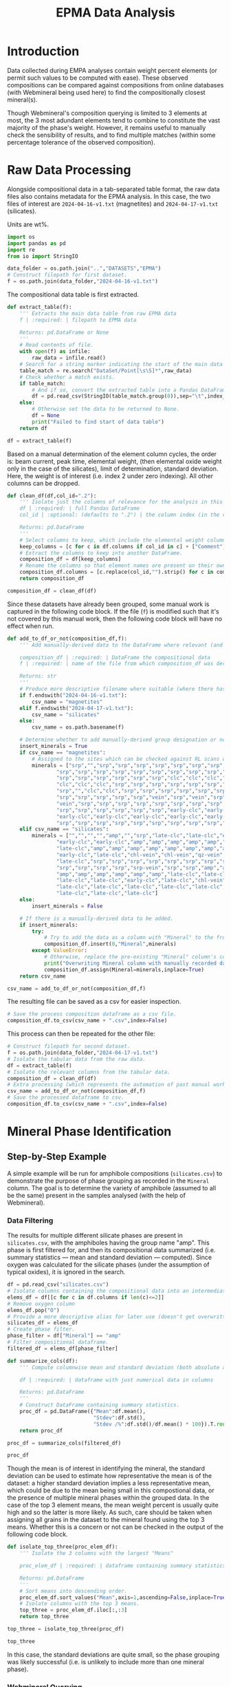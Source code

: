 # -*- org-src-preserve-indentation: t; org-edit-src-content: 0; org-confirm-babel-evaluate: nil; -*-
# NOTE: `org-src-preserve-indentation: t; org-edit-src-content: 0;` are options to ensure indentations are preserved for export to ipynb.
# NOTE: `org-confirm-babel-evaluate: nil;` means no confirmation will be requested before executing code blocks

#+TITLE: EPMA Data Analysis
* Introduction
Data collected during EMPA analyses contain weight percent elements (or permit such values to be computed with ease). These observed compositions can be compared against compositions from online databases (with Webmineral being used here) to find the compositionally closest mineral(s).

Though Webmineral's composition querying is limited to 3 elements at most, the 3 most adundant elements tend to combine to constitute the vast majority of the phase's weight. However, it remains useful to manually check the sensibility of results, and to find multiple matches (within some percentage tolerance of the observed composition).
* Raw Data Processing
Alongside compositional data in a tab-separated table format, the raw data files also contains metadata for the EPMA analysis. In this case, the two files of interest are =2024-04-16-v1.txt= (magnetites) and =2024-04-17-v1.txt= (silicates).

Units are wt%.

#+BEGIN_SRC python :session py
import os
import pandas as pd
import re
from io import StringIO

data_folder = os.path.join("..","DATASETS","EPMA")
# Construct filepath for first dataset.
f = os.path.join(data_folder,"2024-04-16-v1.txt")
#+END_SRC

#+RESULTS:

The compositional data table is first extracted.

#+BEGIN_SRC python :session py
def extract_table(f):
    ''' Extracts the main data table from raw EPMA data
    f | :required: | filepath to EPMA data

    Returns: pd.DataFrame or None
    '''
    # Read contents of file.
    with open(f) as infile:
        raw_data = infile.read()
    # Search for a string marker indicating the start of the main data table.
    table_match = re.search("DataSet/Point[\s\S]*",raw_data)
    # Check whether a match exists.
    if table_match:
        # And if so, convert the extracted table into a Pandas DataFrame object.
        df = pd.read_csv(StringIO(table_match.group(0)),sep="\t",index_col=False)
    else:
        # Otherwise set the data to be returned to None.
        df = None
        print("Failed to find start of data table")
    return df

df = extract_table(f)
#+END_SRC

#+RESULTS:

Based on a manual determination of the element column cycles, the order is: beam current, peak time, elemental weight, (then elemental oxide weight only in the case of the silicates), limit of determination, standard deviation. Here, the weight is of interest (i.e. index 2 under zero indexing). All other columns can be dropped.

#+BEGIN_SRC python :session py
def clean_df(df,col_id=".2"):
    ''' Isolate just the columns of relevance for the analysis in this notebook, and then normalize the element column names.
    df | :required: | full Pandas DataFrame
    col_id | :optional: (defaults to ".2") | the column index (in the relevant and sufficiently unique format) for the element columns to keep.

    Returns: pd.DataFrame
    '''
    # Select columns to keep, which include the elemental weight columns, as well as the column for Comments (which can be used to manually cross-check standardised group assignment of each datapoint later on).
    keep_columns = [c for c in df.columns if col_id in c] + ["Comment"]
    # Extract the columns to keep into another DataFrame.
    composition_df = df[keep_columns]
    # Rename the columns so that element names are present on their own (e.g. Si.2 -> Si if col_id is ".2").
    composition_df.columns = [c.replace(col_id,"").strip() for c in composition_df.columns]
    return composition_df

composition_df = clean_df(df)
#+END_SRC

#+RESULTS:

Since these datasets have already been grouped, some manual work is captured in the following code block. If the file (=f=) is modified such that it's not covered by this manual work, then the following code block will have no effect when run.

#+BEGIN_SRC python :session py
def add_to_df_or_not(composition_df,f):
    ''' Add manually-derived data to the DataFrame where relevant (and do so in-place), otherwise do nothing. Also provide a more descriptive filename where possible (i.e. where the original filename is manually accounted for). This is an unorthodox function due to the significant use of hardcoding. However, the rationale behind wrapping these steps in a function is to permit easier reproducibility of the results specific to this study.

    composition_df | :required: | DataFrame the compositional data
    f | :required: | name of the file from which composition_df was derived

    Returns: str
    '''
    # Produce more descriptive filename where suitable (where there has been a manual determination).
    if f.endswith("2024-04-16-v1.txt"):
        csv_name = "magnetites"
    elif f.endswith("2024-04-17-v1.txt"):
        csv_name = "silicates"
    else:
        csv_name = os.path.basename(f)

    # Determine whether to add manually-derived group designation or not.
    insert_minerals = True
    if csv_name == "magnetites":
        # Assigned to the sites which can be checked against RL scans of the sites in ../DATASETS/EPMA/sites/*
        minerals = ["srp","","srp","srp","srp","srp","srp","srp","srp","srp",
                "srp","srp","srp","srp","srp","srp","srp","srp","srp","srp",
                "srp","srp","srp","srp","srp","srp","clc","clc","clc","clc",
                "clc","clc","clc","srp","srp","srp","srp","srp","srp","srp",
                "srp","","clc","clc","srp","srp","srp","srp","srp","srp",
                "srp","srp","srp","srp","srp","vein","srp","vein","srp","srp",
                "vein","srp","srp","srp","srp","srp","srp","srp","srp","srp",
                "srp","srp","srp","srp","srp","srp","early-clc","early-clc",
                "early-clc","early-clc","early-clc","early-clc","early-clc",
                "srp","srp","srp","srp","srp","srp","srp","srp","srp","srp"]
    elif csv_name == "silicates":
        minerals = ["","","","","amp","","srp","late-clc","late-clc","early-clc",
                "early-clc","early-clc","amp","amp","amp","amp","amp","amp",
                "late-clc","amp","amp","amp","amp","amp","amp","amp","amp",
                "early-clc","late-clc","chl-vein","chl-vein","qz-vein","qz-vein",
                "late-clc","srp","srp","srp","srp","srp","srp","srp","srp","srp",
                "srp","srp","srp","srp","srp-vein","srp","srp","amp","amp","amp",
                "amp","amp","amp","amp","amp","amp","late-clc","late-clc",
                "late-clc","late-clc","early-clc","late-clc","chl-vein",
                "late-clc","late-clc","late-clc","late-clc","late-clc",
                "late-clc","late-clc","late-clc"]
    else:
        insert_minerals = False

    # If there is a manually-derived data to be added.
    if insert_minerals:
        try:
            # Try to add the data as a column with "Mineral" to the front of the DataFrame under the assumption that no column called "Mineral" pre-exists.
            composition_df.insert(0,"Mineral",minerals)
        except ValueError:
            # Otherwise, replace the pre-existing "Mineral" column's contents with the manually-derived data in this function.
            print("Overwriting Mineral column with manually recorded data")
            composition_df.assign(Mineral=minerals,inplace=True)
    return csv_name

csv_name = add_to_df_or_not(composition_df,f)
#+END_SRC

#+RESULTS:

The resulting file can be saved as a csv for easier inspection.

#+BEGIN_SRC python :session py
# Save the process composition dataframe as a csv file.
composition_df.to_csv(csv_name + ".csv",index=False)
#+END_SRC

#+RESULTS:
: None

This process can then be repeated for the other file:

#+BEGIN_SRC python :session py
# Construct filepath for second dataset.
f = os.path.join(data_folder,"2024-04-17-v1.txt")
# Isolate the tabular data from the raw data.
df = extract_table(f)
# Isolate the relevant columns from the tabular data.
composition_df = clean_df(df)
# Extra processing (which represents the automation of past manual work), which also returns a more descriptive filename for the second dataset.
csv_name = add_to_df_or_not(composition_df,f)
# Save the processed dataframe to csv.
composition_df.to_csv(csv_name + ".csv",index=False)
#+END_SRC

#+RESULTS:
: None
* Mineral Phase Identification
** Step-by-Step Example
A simple example will be run for amphibole compositions (=silicates.csv=) to demonstrate the purpose of phase grouping as recorded in the =Mineral= column. The goal is to determine the variety of amphibole (assumed to all be the same) present in the samples analysed (with the help of Webmineral).
*** Data Filtering
The results for multiple different silicate phases are present in =silicates.csv=, with the amphiboles having the group name "amp". This phase is first filtered for, and then its compositional data summarized (i.e. summary statistics --- mean and standard deviation --- computed). Since oxygen was calculated for the silicate phases (under the assumption of typical oxides), it is ignored in the search.

#+BEGIN_SRC python :session py
df = pd.read_csv("silicates.csv")
# Isolate columns containing the compositional data into an intermediate df.
elems_df = df[[c for c in df.columns if len(c)<=2]]
# Remove oxygen column
elems_df.pop("O")
# Provide a more descriptive alias for later use (doesn't get overwritten).
silicates_df = elems_df
# Create phase filter.
phase_filter = df["Mineral"] == "amp"
# Filter compositional dataframe.
filtered_df = elems_df[phase_filter]

def summarize_cols(df):
    ''' Compute columnwise mean and standard deviation (both absolute and as a percentage of the mean) of a dataframe with columns containing only numerical data.

    df | :required: | dataframe with just numerical data in columns

    Returns: pd.DataFrame
    '''
    # Construct DataFrame containing summary statistics.
    proc_df = pd.DataFrame({"Mean":df.mean(),
                            "Stdev":df.std(),
                            "Stdev /%":df.std()/df.mean() * 100}).T.round(4)
    return proc_df

proc_df = summarize_cols(filtered_df)

proc_df
#+END_SRC

#+RESULTS:
:                Na       Mg       Si       Al         P       Ti        K      Ca       Mn       Fe       Cr
: Mean       0.1574  14.2721  26.9392   0.4175    0.0044   0.0199   0.0220  9.0388   0.0475   1.2057   0.0306
: Stdev      0.0633   0.1259   0.1355   0.1300    0.0063   0.0109   0.0134  0.1223   0.0166   0.1615   0.0091
: Stdev /%  40.1772   0.8819   0.5029  31.1497  141.9021  54.6899  60.7125  1.3532  34.9453  13.3964  29.7622

Though the mean is of interest in identifying the mineral, the standard deviation can be used to estimate how representative the mean is of the dataset: a higher standard deviation implies a less representative mean, which could be due to the mean being small in this compostional data, or the presence of multiple mineral phases within the grouped data. In the case of the top 3 element means, the mean weight percent is usually quite high and so the latter is more likely. As such, care should be taken when assigning all grains in the dataset to the mineral found using the top 3 means. Whether this is a concern or not can be checked in the output of the following code block.

#+BEGIN_SRC python :session py
def isolate_top_three(proc_elem_df):
    ''' Isolate the 3 columns with the largest "Means"

    proc_elem_df | :required: | dataframe containing summary statistics for compositional data with a row called "Mean" containing columnwise means from multiple sites.

    Returns: pd.DataFrame
    '''
    # Sort means into descending order.
    proc_elem_df.sort_values("Mean",axis=1,ascending=False,inplace=True)
    # Isolate columns with the top 3 means.
    top_three = proc_elem_df.iloc[:,:3]
    return top_three

top_three = isolate_top_three(proc_df)

top_three
#+END_SRC

#+RESULTS:
:                Si       Mg      Ca
: Mean      26.9392  14.2721  9.0388
: Stdev      0.1355   0.1259  0.1223
: Stdev /%   0.5029   0.8819  1.3532

In this case, the standard deviations are quite small, so the phase grouping was likely successful (i.e. is unlikely to include more than one mineral phase).
*** Webmineral Querying
Though Webmineral doesn't provide a REST API, a database search can be performed by modifying parameters passed to the PHP endpoint: =http://webmineral.com/MySQL/mineral_chem.php=, which returns mineral matches in alphabetical order (apparently up to a maximum). As of July 2024, the returned results are also in a uniform format that can be parsed using regex. However, it's important to note that the format of these results may change in the future, and thus require the regex using in the following code to also be modified (i.e. this code may not work in the future). Since this web stuff isn't particularly relevant to the science, the specifics of each step will not be discussed in detail (though brief, explanatory comments will be present throughout the code), and the functionality will be wrapped inside a class for easy reusability later on.

The key thing to know is that =WebmineralQuerier= is a class that's constructed with a composition in dictionary format (element : weight%) and provides the method =order_minerals_df=, which returns an ordered DataFrame of matching mineral compostions within some percentage tolerance.
- The ordering is done using a summed fractional misfit approach, which uses $\sum_{elems} \frac{O-E}{E}$ ($elems$: elements, $O$: "observed" weight% in the mineral options returned from Webmineral, $E$: expected weight% from EPMA analysis) to determine the misfit.
- If the tolerance is too high, then there will be more results than can be handled, and so the closest match may be outside of the returned results. As such, the tolerance should be set relatively low as such to return only a few results, but not too low such that there's only one result returned.

#+BEGIN_SRC python :session py
import requests as req
import numpy as np

def sum_fractional_misfit(observed,expected):
    ''' Compute row-wise summed fractional misfit values.

    observed | :required: | 2D numpy array containing "observations" (element wt% of the different mineral options returned from Webmineral)
    expected | :required: | 1D numpy array containing the expectation (expected element wt% from EPMA analysis)

    Returns: np.array
    '''
    return np.sum(abs(observed - expected)/expected,axis=1)

def findall_tag_contents(tag,s):
    ''' Find all tags (+contents) of a certain type/name in a string.
    tag | :required: | HTML/XML tag type/name e.g. "i" for <i>

    returns: list
    '''
    return re.findall("<%s[\s\S]*?</%s>" % (tag,tag),s)

class WebmineralQuerier:
    def __init__(self,compositional_target):
        '''
        compostional_target | :required: | EPMA observed composition that's being searched for in dictionary format (element symbol:weight% e.g. {"Si":20, ... })
        '''
        # Construct parameters string for the composition search query.
        self.elem_params = "&".join(["sym%u=%s&percent%u=%.2f" % (i+1,elem[0],i+1,elem[1])
                                     for i,elem in enumerate(list(compositional_target.items()))])
        self.target = compositional_target
        return

    def _get_table(self,tolerance):
        ''' Get the match for the (html) table of minerals returned from the Webmineral query.
        tolerance | :required: | the percentage tolerance around the inputted composition.

        Returns: re.Match
        '''
        print("Querying Webmineral with tolerance %.2f" % tolerance)
        # Construct query url.
        query_url = "http://webmineral.com/MySQL/mineral_chem.php?%s&minmax=%s&submit=Submit+Query" % (self.elem_params,tolerance)
        # Issue GET request to query URL.
        response = req.get(query_url)
        # Find the table of results in the contents of the response.
        table_of_matches = re.search("""Listing of [0-9]*? Records[\s\S]*?</table>""",response.text)
        # Return the match object for this table.
        return table_of_matches

    def get_minerals_df(self,tolerance):
        ''' Get the response table (match) and then parse into a dataframe.
        tolerance | :required: | the percentage tolerance around the inputted composition.

        Returns: pd.DataFrame or None
        '''
        # Get the match object for the html response table.
        matches = self._get_table(tolerance)
        # Return None if no match was found.
        if not matches:
            return None
        # Extract rows from html table.
        rows = findall_tag_contents("tr",matches.group(0))
        # Isolate the header row and extract column names.
        header_row = rows[0]
        col_names = [re.sub("<.*?>|%","",s).strip() for s in findall_tag_contents("td",rows[0])]
        # Isolate the data rows and extra data.
        data_rows = rows[1:]
        data = [[re.sub("<.*?>|&nbsp;","",s).strip() for s in findall_tag_contents("td",row)] for row in data_rows]
        # Construct dataframe.
        df = pd.DataFrame(data,columns=col_names)
        # Remove empty columns (i.e. columns without an element name).
        df.drop("",axis=1,inplace=True)
        return df

    def order_minerals_df(self,tolerance):
        ''' Order minerals in the response table by similarity to input composition.
        tolerance | :required: | the percentage tolerance around the inputted composition.

        Returns: pd.DataFrame
        '''
        # Get (alphabetically ordered) dataframe of minerals.
        df = self.get_minerals_df(tolerance)
        # Return None if no table was found.
        if df is None:
            return
        # Isolate the element column names (i.e. not the first column, which is "Mineral").
        elements = df.columns[1:]
        # Create array of "expected" (EPMA observed) element concentrations in the same order as the data in the response table.
        target_arr = np.array([self.target[e] for e in elements if e])
        # Convert concentration data in the response data to a suitable numpy array.
        compositions = df.to_numpy()[:,1:].astype(float)
        # Determine the summed fractional misfit for each mineral (row) in the response table and store this value in a new column.
        df["SFM"] = sum_fractional_misfit(compositions,target_arr)
        # Sort the rows/minerals by their misfit in ascending order.
        df.sort_values("SFM",inplace=True)
        # Set the "Mineral" column as the index and remove the redudant data column after doing so.
        df.index = df["Mineral"]
        df.drop("Mineral",axis=1,inplace=True)
        return df
#+END_SRC

#+RESULTS:

This is applied to the amphibole composition with a tolerance of 30%.

#+BEGIN_SRC python :session py
# Construct composition dictionary.
composition = dict(top_three.loc["Mean"].items())
# Query Webmineral with 30% tolerance.
WMQ = WebmineralQuerier(composition)
matches_df = WMQ.order_minerals_df(30)

matches_df
#+END_SRC

#+RESULTS:
:                                Si     Mg     Ca       SFM
: Mineral
: Tremolite                   27.66  14.96   9.87  0.166915
: Edenite                     23.57  14.57   9.61  0.209134
: Fluoro-edenite              24.83  13.65   7.66  0.274426
: Magnesiohornblende          23.94  11.84   9.76  0.361531
: Magnesiohastingsite         19.49  11.24   9.27  0.514547
: Kaersutite                  19.31  11.14   9.18  0.518278
: Fluoro-magnesiohastingsite  19.10  11.31  10.04  0.609308

The best match is tremolite, which /is/ an amphibole. The second best match is Edenite, another amphibole.
** Application to Other Phases
*** Clinochlore?
Another silicate which was separated into late- and early groups (early being grains enclosed by magnetite, and late being all other grains). However, these were merged into a single group for mineral phase determination.

#+BEGIN_SRC python :session py
# Create phase filter.
phase_filter = (df["Mineral"] == "late-clc") | (df["Mineral"] == "early-clc")
# Filter compositional dataframe.
filtered_df = silicates_df[phase_filter]
# Compute mean and standard deviation.
proc_df = summarize_cols(filtered_df)
# Isolate top three elements.
top_three = isolate_top_three(proc_df)

top_three
#+END_SRC

#+RESULTS:
:                Mg       Si       Al
: Mean      20.0241  15.0555   7.5729
: Stdev      0.2830   0.8948   1.7001
: Stdev /%   1.4131   5.9431  22.4495

The standard deviations for Mg and Si seem relatively low, but for Al seems high. To test whether this could be a sign of early vs late clinochlore being different phases, summary statistics are computed for each group individually.

#+BEGIN_SRC python :session py :results output
# Isolate data for grains belonging to the late clinochlore group.
late_clc_df = elems_df[df["Mineral"] == "late-clc"]
# State the group and number of datapoints contained.
print("Late clc; N = %u" % len(late_clc_df))
# Compute summary statistics and isolate the top three elemental concentrations.
print(isolate_top_three(summarize_cols(late_clc_df)))

# Isolate data for grains belonging to the early clinochlore group.
early_clc_df = elems_df[df["Mineral"] == "early-clc"]
# State the group and number of datapoints contained.
print("Early clc; N = %u" % len(early_clc_df))
# Compute summary statistics and isolate the top three elemental concentrations.
print(isolate_top_three(summarize_cols(early_clc_df)))
#+END_SRC

#+RESULTS:
#+begin_example
Late clc; N = 18
               Mg       Si      Al
Mean      19.9760  14.8820  7.7834
Stdev      0.1908   0.1398  0.3435
Stdev /%   0.9552   0.9393  4.4134
Early clc; N = 5
               Mg       Si       Al
Mean      20.1974  15.6803   6.8148
Stdev      0.4875   1.9227   3.8049
Stdev /%   2.4135  12.2620  55.8321
#+end_example

It seems the large overall standard deviation from the merged clinochlore groups is due to a very large standard deviation in the early clinochlore group (perhaps a result of the low number of datapoints). As such, merging the clinochlore groups isn't necessarily an invalid action. For simplicity, the top three elements from the merged dataset will be used in querying.

#+BEGIN_SRC python :session py
# Construct composition dictionary.
composition = dict(top_three.loc["Mean"].items())
# Query Webmineral with 30% tolerance.
WMQ = WebmineralQuerier(composition)
matches_df = WMQ.order_minerals_df(30)

matches_df
#+END_SRC

#+RESULTS:
:                 Mg     Si    Al       SFM
: Mineral
: Glagolevite  22.77  13.84  7.15  0.273708
: Clinochlore  15.31  14.16  9.07  0.492593
: Biotite      14.02  19.44  6.22  0.769716

Though Glagolevite is the best match, it is also much more Na rich than the data (based on additional searching). Clinochlore, the second best match, is Na-poor but appears to be a worse match due to the observed compositions having a higher Mg/Fe ratio than the expected composition. As such the observed phase is likely a Mg-rich clinochlore.
*** Magnetite?
Magnetite data is stored in a separate file, where the =Mineral= column refers to the mineral phase with which the analysed magnetite is associated with/enclosed by. In the magnetite analysis, oxygen was explicitly measured, and so will not be removed in preprocessing. For simplicity, the different magnetite groups will all be merged.

#+BEGIN_SRC python :session py
# Load EPMA data for magnetites.
df = pd.read_csv("magnetites.csv")
# Isolate columns containing the compositional data into an intermediate df.
magnetites_df = elems_df = df[[c for c in df.columns if len(c)<=2]]
# Compute summary statistics.
proc_df = summarize_cols(elems_df)
# Isolate top three elements.
top_three = isolate_top_three(proc_df)

top_three
#+END_SRC

#+RESULTS:
:                Fe        O       Cr
: Mean      60.2721  25.5911   5.8193
: Stdev     10.5878   3.3668   3.0659
: Stdev /%  17.5667  13.1560  52.6855

The standard deviations for Fe and O are significant but not huge, but is quite large for Cr. However, this could be more a result of the mean being quite small rather than there being multiple groups. These three elements can thus be reasonably used in the search.

#+BEGIN_SRC python :session py
# Construct composition dictionary.
composition = dict(top_three.loc["Mean"].items())
# Query Webmineral with 30% tolerance.
WMQ = WebmineralQuerier(composition)
matches_df = WMQ.order_minerals_df(30)
#+END_SRC

#+RESULTS:

No matches are found at 30% tolerance. Trying 50% tolerance:

#+BEGIN_SRC python :session py
# Query Webmineral with 50% tolerance.
matches_df = WMQ.order_minerals_df(50)
#+END_SRC

#+RESULTS:

There are still no matches found. One way to get results would be to remove the Cr constraint --- an action supported by the high standard deviation/potential issues with the Cr mean.

#+BEGIN_SRC python :session py
# Construct composition dictionary.
composition = dict(top_three.loc["Mean"].items())
# Remove Cr.
composition.pop("Cr")
# Query Webmineral with 30% tolerance.
WMQ = WebmineralQuerier(composition)
matches_df = WMQ.order_minerals_df(25)

matches_df
#+END_SRC

#+RESULTS:
#+begin_example
                  Fe      O       SFM
Mineral
Trevorite      55.16  27.60  0.163317
Brunogeierite  51.47  26.22  0.170614
Lindqvistite   46.85  24.49  0.265718
Hibbingite     45.93  26.32  0.266438
Magnetite      72.36  27.64  0.280618
Vonsenite      64.85  30.96  0.285749
Ulvospinel     49.96  28.63  0.289841
Batiferrite    49.01  28.38  0.295834
Cuprospinel    47.58  27.96  0.303147
Fayalite       54.81  31.41  0.318004
Hematite       69.94  30.06  0.335031
Maghemite      69.94  30.06  0.335031
#+end_example

Trevorite is the best match but its high Ni content doesn't match the data. A number of other rare minerals seem to be better matches than magnetite. Something that's interesting with the observed composition is the high Cr, which could suggest this is not a typical magnetite, but rather a Cr-rich variety (that's not sufficiently different to be considered a separate mineral phase).
* Sub-phase Group Comparisons
** Similarities and Differences in the Compositions of Late vs Early Clinochlores
With the magnetites enclosing early clinochlore grains being unusually rich in Cr, investigating differences in Cr content between the two clinochlore groups is useful. Data is loaded from =silicates.csv= and Oxygen (derived rather than measured) is removed as similar to above.
*** Cr
Such a comparison can be performed using boxplots (from =matplotlib=)

#+BEGIN_SRC python :session py
import matplotlib.pyplot as plt
# Initialize figure.
plt.figure(figsize=(2,4.8),constrained_layout=True)
# Add boxplots of the early clinochlore group and late clinochlore group.
plt.boxplot([early_clc_df["Cr"],late_clc_df["Cr"]])
# Rename xticks to E (for Early) and L (for Late).
plt.gca().set_xticks([1,2],["E","L"])
plt.ylabel("Cr wt%")
plt.title("Cr")
plt.show()
#+END_SRC

#+RESULTS:
: None

The early (E) clinochlore grains, which are enclosed by magnetites, appear to be less enriched in Cr compared to the late (L) clinochlore grains. This could be a result of the early clinochlore forming under Cr-poor conditions, and then the late clinochlore and later magnetite forming under more Cr-rich conditions.
*** Mg and Fe
An important ratio in chlorite group minerals is the amount of Mg and Fe (which can distinguish between different mineral species).

In addition to comparing the distribution of Mg and Fe concentrations individually, it's also useful to compare their ratios.

#+BEGIN_SRC python :session py
# Initialize figure with 3 subplots.
fig,axs = plt.subplots(1,3,constrained_layout=True)
# Plot comparison boxplots of Fe concentration in the first subplot.
axs[0].boxplot([early_clc_df["Fe"],late_clc_df["Fe"]])
axs[0].set_ylabel("Fe wt%")
# Plot comparison boxplots of Mg concentration in the second subplot.
axs[1].boxplot([early_clc_df["Mg"],late_clc_df["Mg"]])
axs[1].set_ylabel("Mg wt%")
# Plot comparison boxplots of Mg/Fe ratio in the third subplot.
axs[2].boxplot([early_clc_df["Mg"]/early_clc_df["Fe"],late_clc_df["Mg"]/late_clc_df["Fe"]])
axs[2].set_ylabel("Mg/Fe (wt%/wt%)")
# Rename xticks to E (for Early) and L (for Late) for all subplots axes.
[ax.set_xticks([1,2],["E","L"]) for ax in axs]
fig.suptitle("(Fe,Mg) Parameter Distribution Comparisons")
plt.show()
#+END_SRC

#+RESULTS:
: None

There’s little difference between the Fe wt%, Mg wt%, and Mg/Fe (wt%) distributions.
